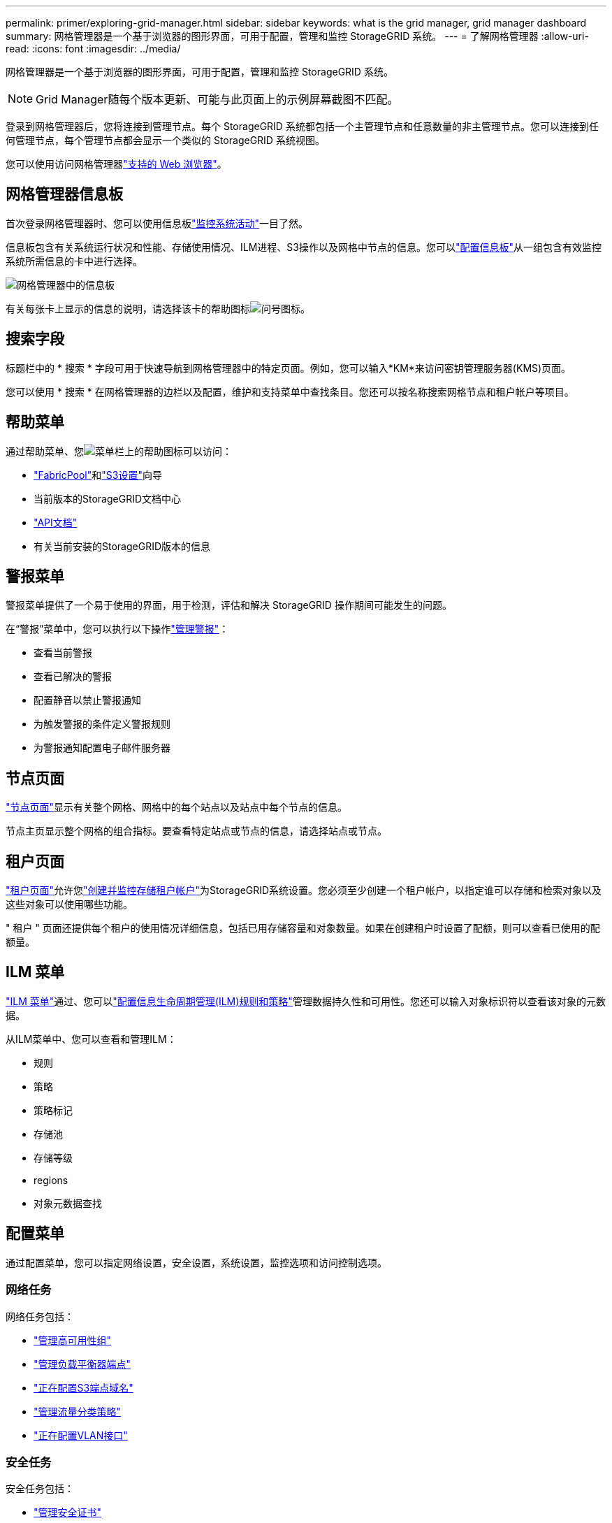 ---
permalink: primer/exploring-grid-manager.html 
sidebar: sidebar 
keywords: what is the grid manager, grid manager dashboard 
summary: 网格管理器是一个基于浏览器的图形界面，可用于配置，管理和监控 StorageGRID 系统。 
---
= 了解网格管理器
:allow-uri-read: 
:icons: font
:imagesdir: ../media/


[role="lead"]
网格管理器是一个基于浏览器的图形界面，可用于配置，管理和监控 StorageGRID 系统。


NOTE: Grid Manager随每个版本更新、可能与此页面上的示例屏幕截图不匹配。

登录到网格管理器后，您将连接到管理节点。每个 StorageGRID 系统都包括一个主管理节点和任意数量的非主管理节点。您可以连接到任何管理节点，每个管理节点都会显示一个类似的 StorageGRID 系统视图。

您可以使用访问网格管理器link:../admin/web-browser-requirements.html["支持的 Web 浏览器"]。



== 网格管理器信息板

首次登录网格管理器时、您可以使用信息板link:../monitor/viewing-dashboard.html["监控系统活动"]一目了然。

信息板包含有关系统运行状况和性能、存储使用情况、ILM进程、S3操作以及网格中节点的信息。您可以link:../monitor/viewing-dashboard.html["配置信息板"]从一组包含有效监控系统所需信息的卡中进行选择。

image::../media/grid_manager_dashboard_and_menu.png[网格管理器中的信息板]

有关每张卡上显示的信息的说明，请选择该卡的帮助图标image:../media/icon_nms_question.png["问号图标"]。



== 搜索字段

标题栏中的 * 搜索 * 字段可用于快速导航到网格管理器中的特定页面。例如，您可以输入*KM*来访问密钥管理服务器(KMS)页面。

您可以使用 * 搜索 * 在网格管理器的边栏以及配置，维护和支持菜单中查找条目。您还可以按名称搜索网格节点和租户帐户等项目。



== 帮助菜单

通过帮助菜单、您image:../media/icon-help-menu-bar.png["菜单栏上的帮助图标"]可以访问：

* link:../fabricpool/use-fabricpool-setup-wizard.html["FabricPool"]和link:../admin/use-s3-setup-wizard.html["S3设置"]向导
* 当前版本的StorageGRID文档中心
* link:../admin/using-grid-management-api.html["API文档"]
* 有关当前安装的StorageGRID版本的信息




== 警报菜单

警报菜单提供了一个易于使用的界面，用于检测，评估和解决 StorageGRID 操作期间可能发生的问题。

在“警报”菜单中，您可以执行以下操作link:../monitor/managing-alerts.html["管理警报"]：

* 查看当前警报
* 查看已解决的警报
* 配置静音以禁止警报通知
* 为触发警报的条件定义警报规则
* 为警报通知配置电子邮件服务器




== 节点页面

link:../monitor/viewing-nodes-page.html["节点页面"]显示有关整个网格、网格中的每个站点以及站点中每个节点的信息。

节点主页显示整个网格的组合指标。要查看特定站点或节点的信息，请选择站点或节点。



== 租户页面

link:../admin/managing-tenants.html["租户页面"]允许您link:../tenant/index.html["创建并监控存储租户帐户"]为StorageGRID系统设置。您必须至少创建一个租户帐户，以指定谁可以存储和检索对象以及这些对象可以使用哪些功能。

" 租户 " 页面还提供每个租户的使用情况详细信息，包括已用存储容量和对象数量。如果在创建租户时设置了配额，则可以查看已使用的配额量。



== ILM 菜单

link:using-information-lifecycle-management.html["ILM 菜单"]通过、您可以link:../ilm/index.html["配置信息生命周期管理(ILM)规则和策略"]管理数据持久性和可用性。您还可以输入对象标识符以查看该对象的元数据。

从ILM菜单中、您可以查看和管理ILM：

* 规则
* 策略
* 策略标记
* 存储池
* 存储等级
* regions
* 对象元数据查找




== 配置菜单

通过配置菜单，您可以指定网络设置，安全设置，系统设置，监控选项和访问控制选项。



=== 网络任务

网络任务包括：

* link:../admin/managing-high-availability-groups.html["管理高可用性组"]
* link:../admin/managing-load-balancing.html["管理负载平衡器端点"]
* link:../admin/configuring-s3-api-endpoint-domain-names.html["正在配置S3端点域名"]
* link:../admin/managing-traffic-classification-policies.html["管理流量分类策略"]
* link:../admin/configure-vlan-interfaces.html["正在配置VLAN接口"]




=== 安全任务

安全任务包括：

* link:../admin/using-storagegrid-security-certificates.html["管理安全证书"]
* link:../admin/manage-firewall-controls.html["管理内部防火墙控制"]
* link:../admin/kms-configuring.html["配置密钥管理服务器"]
* 配置安全设置，包括link:../admin/manage-tls-ssh-policy.html["TLS和SSH策略"]、link:../admin/changing-network-options-object-encryption.html["网络和对象安全选项"]和link:../admin/changing-browser-session-timeout-interface.html["接口安全设置"]。
* 配置或的设置link:../admin/configuring-storage-proxy-settings.html["存储代理"]link:../admin/configuring-admin-proxy-settings.html["管理员代理"]




=== 系统任务

系统任务包括：

* 用于link:../admin/grid-federation-overview.html["网格联盟"]克隆租户帐户信息并在两个StorageGRID系统之间复制对象数据。
* (可选)启用link:../admin/configuring-stored-object-compression.html["压缩存储的对象"]选项。
* link:../ilm/managing-objects-with-s3-object-lock.html["管理S3对象锁定"]
* 了解和等存储设置link:../admin/what-object-segmentation-is.html["对象分段"]link:../admin/what-storage-volume-watermarks-are.html["存储卷水印"]。
* link:../ilm/manage-erasure-coding-profiles.html["管理纠删编码配置文件"](英文)




=== 监控任务

监控任务包括：

* link:../monitor/configure-audit-messages.html["配置审核消息和日志目标"]
* link:../monitor/using-snmp-monitoring.html["使用SNMP监控"]




=== 访问控制任务

访问控制任务包括：

* link:../admin/managing-admin-groups.html["管理管理组"]
* link:../admin/managing-users.html["管理管理员用户"]
* 更改link:../admin/changing-provisioning-passphrase.html["配置密码短语"]或link:../admin/change-node-console-password.html["节点控制台密码"]
* link:../admin/using-identity-federation.html["使用身份联合"]
* link:../admin/how-sso-works.html["配置 SSO"]




== 维护菜单

通过维护菜单，您可以执行维护任务，系统维护和网络维护。



=== 任务

维护任务包括：

* link:../maintain/decommission-procedure.html["取消配置操作"]删除未使用的网格节点和站点
* link:../expand/index.html["扩展操作"]添加新的网格节点和站点
* link:../maintain/warnings-and-considerations-for-grid-node-recovery.html["网格节点恢复过程"]以更换故障节点并还原数据
* link:../maintain/rename-grid-site-node-overview.html["重命名过程"]更改网格、站点和节点的显示名称
* link:../troubleshoot/verifying-object-integrity.html["对象存在性检查操作"]验证对象数据是否存在(尽管不是正确的)
* 执行link:../maintain/rolling-reboot-procedure.html["滚动重新启动"]以重新启动多个网格节点
* link:../maintain/restoring-volume.html["卷还原操作"]




=== 系统

您可以执行的系统维护任务包括：

* link:../admin/viewing-storagegrid-license-information.html["查看StorageGRID 许可证信息"]或link:../admin/updating-storagegrid-license-information.html["正在更新许可证信息"]
* 生成并下载link:../maintain/downloading-recovery-package.html["恢复软件包"]
* 在选定设备上执行StorageGRID 软件更新、包括软件升级、修补程序以及SANtricity OS软件更新
+
** link:../upgrade/index.html["升级操作步骤"]
** link:../maintain/storagegrid-hotfix-procedure.html["修补程序操作步骤"]
** https://docs.netapp.com/us-en/storagegrid-appliances/sg6000/upgrading-santricity-os-on-storage-controllers-using-grid-manager-sg6000.html["使用网格管理器升级SG6000存储控制器上的SANtricity操作系统"^]
** https://docs.netapp.com/us-en/storagegrid-appliances/sg5700/upgrading-santricity-os-on-storage-controllers-using-grid-manager-sg5700.html["使用网格管理器升级SG5700存储控制器上的SANtricity操作系统"^]






=== 网络

您可以执行的网络维护任务包括：

* link:../maintain/configuring-dns-servers.html["配置DNS服务器"]
* link:../maintain/updating-subnets-for-grid-network.html["正在更新网格网络子网"]
* link:../maintain/configuring-ntp-servers.html["管理NTP服务器"]




== 支持菜单

" 支持 " 菜单提供了一些选项，可帮助技术支持分析您的系统并对其进行故障排除。



=== 工具

从支持菜单的工具部分，您可以：

* link:../admin/configure-autosupport-grid-manager.html["配置 AutoSupport"]
* link:../monitor/running-diagnostics.html["Run diagnostics"] 网格的当前状态
* link:../monitor/viewing-grid-topology-tree.html["访问网格拓扑树"]可查看有关网格节点、服务和属性的详细信息
* link:../monitor/collecting-log-files-and-system-data.html["收集日志文件和系统数据"]
* link:../monitor/reviewing-support-metrics.html["查看支持指标"]
+

NOTE: * 指标 * 选项中提供的工具供技术支持使用。这些工具中的某些功能和菜单项会有意失效。





=== 警报（原有）

有关原有警报的信息已从此版本的文档中删除。请参阅 https://docs.netapp.com/us-en/storagegrid-118/monitor/managing-alerts-and-alarms.html["管理警报和警报(StorageGRID 11.8文档)"^]。



=== 其他

从支持菜单的其他部分、您可以：

* 管理link:../admin/manage-link-costs.html["链路成本"]
* 查看link:../admin/viewing-notification-status-and-queues.html["网络管理系统（ NMS ）"]条目
* 管理link:../admin/what-storage-volume-watermarks-are.html["存储水印"]

